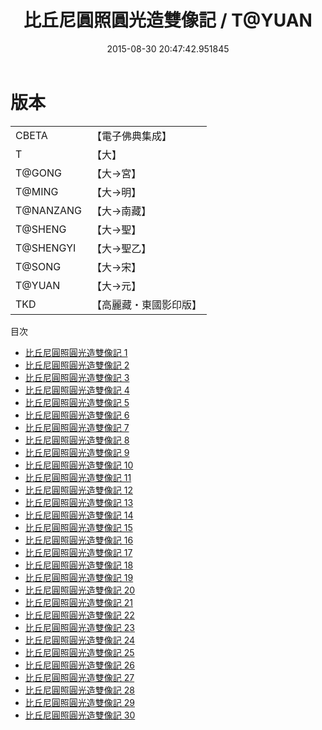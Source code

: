 #+TITLE: 比丘尼圓照圓光造雙像記 / T@YUAN

#+DATE: 2015-08-30 20:47:42.951845
* 版本
 |     CBETA|【電子佛典集成】|
 |         T|【大】     |
 |    T@GONG|【大→宮】   |
 |    T@MING|【大→明】   |
 | T@NANZANG|【大→南藏】  |
 |   T@SHENG|【大→聖】   |
 | T@SHENGYI|【大→聖乙】  |
 |    T@SONG|【大→宋】   |
 |    T@YUAN|【大→元】   |
 |       TKD|【高麗藏・東國影印版】|
目次
 - [[file:KR6l0008_001.txt][比丘尼圓照圓光造雙像記 1]]
 - [[file:KR6l0008_002.txt][比丘尼圓照圓光造雙像記 2]]
 - [[file:KR6l0008_003.txt][比丘尼圓照圓光造雙像記 3]]
 - [[file:KR6l0008_004.txt][比丘尼圓照圓光造雙像記 4]]
 - [[file:KR6l0008_005.txt][比丘尼圓照圓光造雙像記 5]]
 - [[file:KR6l0008_006.txt][比丘尼圓照圓光造雙像記 6]]
 - [[file:KR6l0008_007.txt][比丘尼圓照圓光造雙像記 7]]
 - [[file:KR6l0008_008.txt][比丘尼圓照圓光造雙像記 8]]
 - [[file:KR6l0008_009.txt][比丘尼圓照圓光造雙像記 9]]
 - [[file:KR6l0008_010.txt][比丘尼圓照圓光造雙像記 10]]
 - [[file:KR6l0008_011.txt][比丘尼圓照圓光造雙像記 11]]
 - [[file:KR6l0008_012.txt][比丘尼圓照圓光造雙像記 12]]
 - [[file:KR6l0008_013.txt][比丘尼圓照圓光造雙像記 13]]
 - [[file:KR6l0008_014.txt][比丘尼圓照圓光造雙像記 14]]
 - [[file:KR6l0008_015.txt][比丘尼圓照圓光造雙像記 15]]
 - [[file:KR6l0008_016.txt][比丘尼圓照圓光造雙像記 16]]
 - [[file:KR6l0008_017.txt][比丘尼圓照圓光造雙像記 17]]
 - [[file:KR6l0008_018.txt][比丘尼圓照圓光造雙像記 18]]
 - [[file:KR6l0008_019.txt][比丘尼圓照圓光造雙像記 19]]
 - [[file:KR6l0008_020.txt][比丘尼圓照圓光造雙像記 20]]
 - [[file:KR6l0008_021.txt][比丘尼圓照圓光造雙像記 21]]
 - [[file:KR6l0008_022.txt][比丘尼圓照圓光造雙像記 22]]
 - [[file:KR6l0008_023.txt][比丘尼圓照圓光造雙像記 23]]
 - [[file:KR6l0008_024.txt][比丘尼圓照圓光造雙像記 24]]
 - [[file:KR6l0008_025.txt][比丘尼圓照圓光造雙像記 25]]
 - [[file:KR6l0008_026.txt][比丘尼圓照圓光造雙像記 26]]
 - [[file:KR6l0008_027.txt][比丘尼圓照圓光造雙像記 27]]
 - [[file:KR6l0008_028.txt][比丘尼圓照圓光造雙像記 28]]
 - [[file:KR6l0008_029.txt][比丘尼圓照圓光造雙像記 29]]
 - [[file:KR6l0008_030.txt][比丘尼圓照圓光造雙像記 30]]
